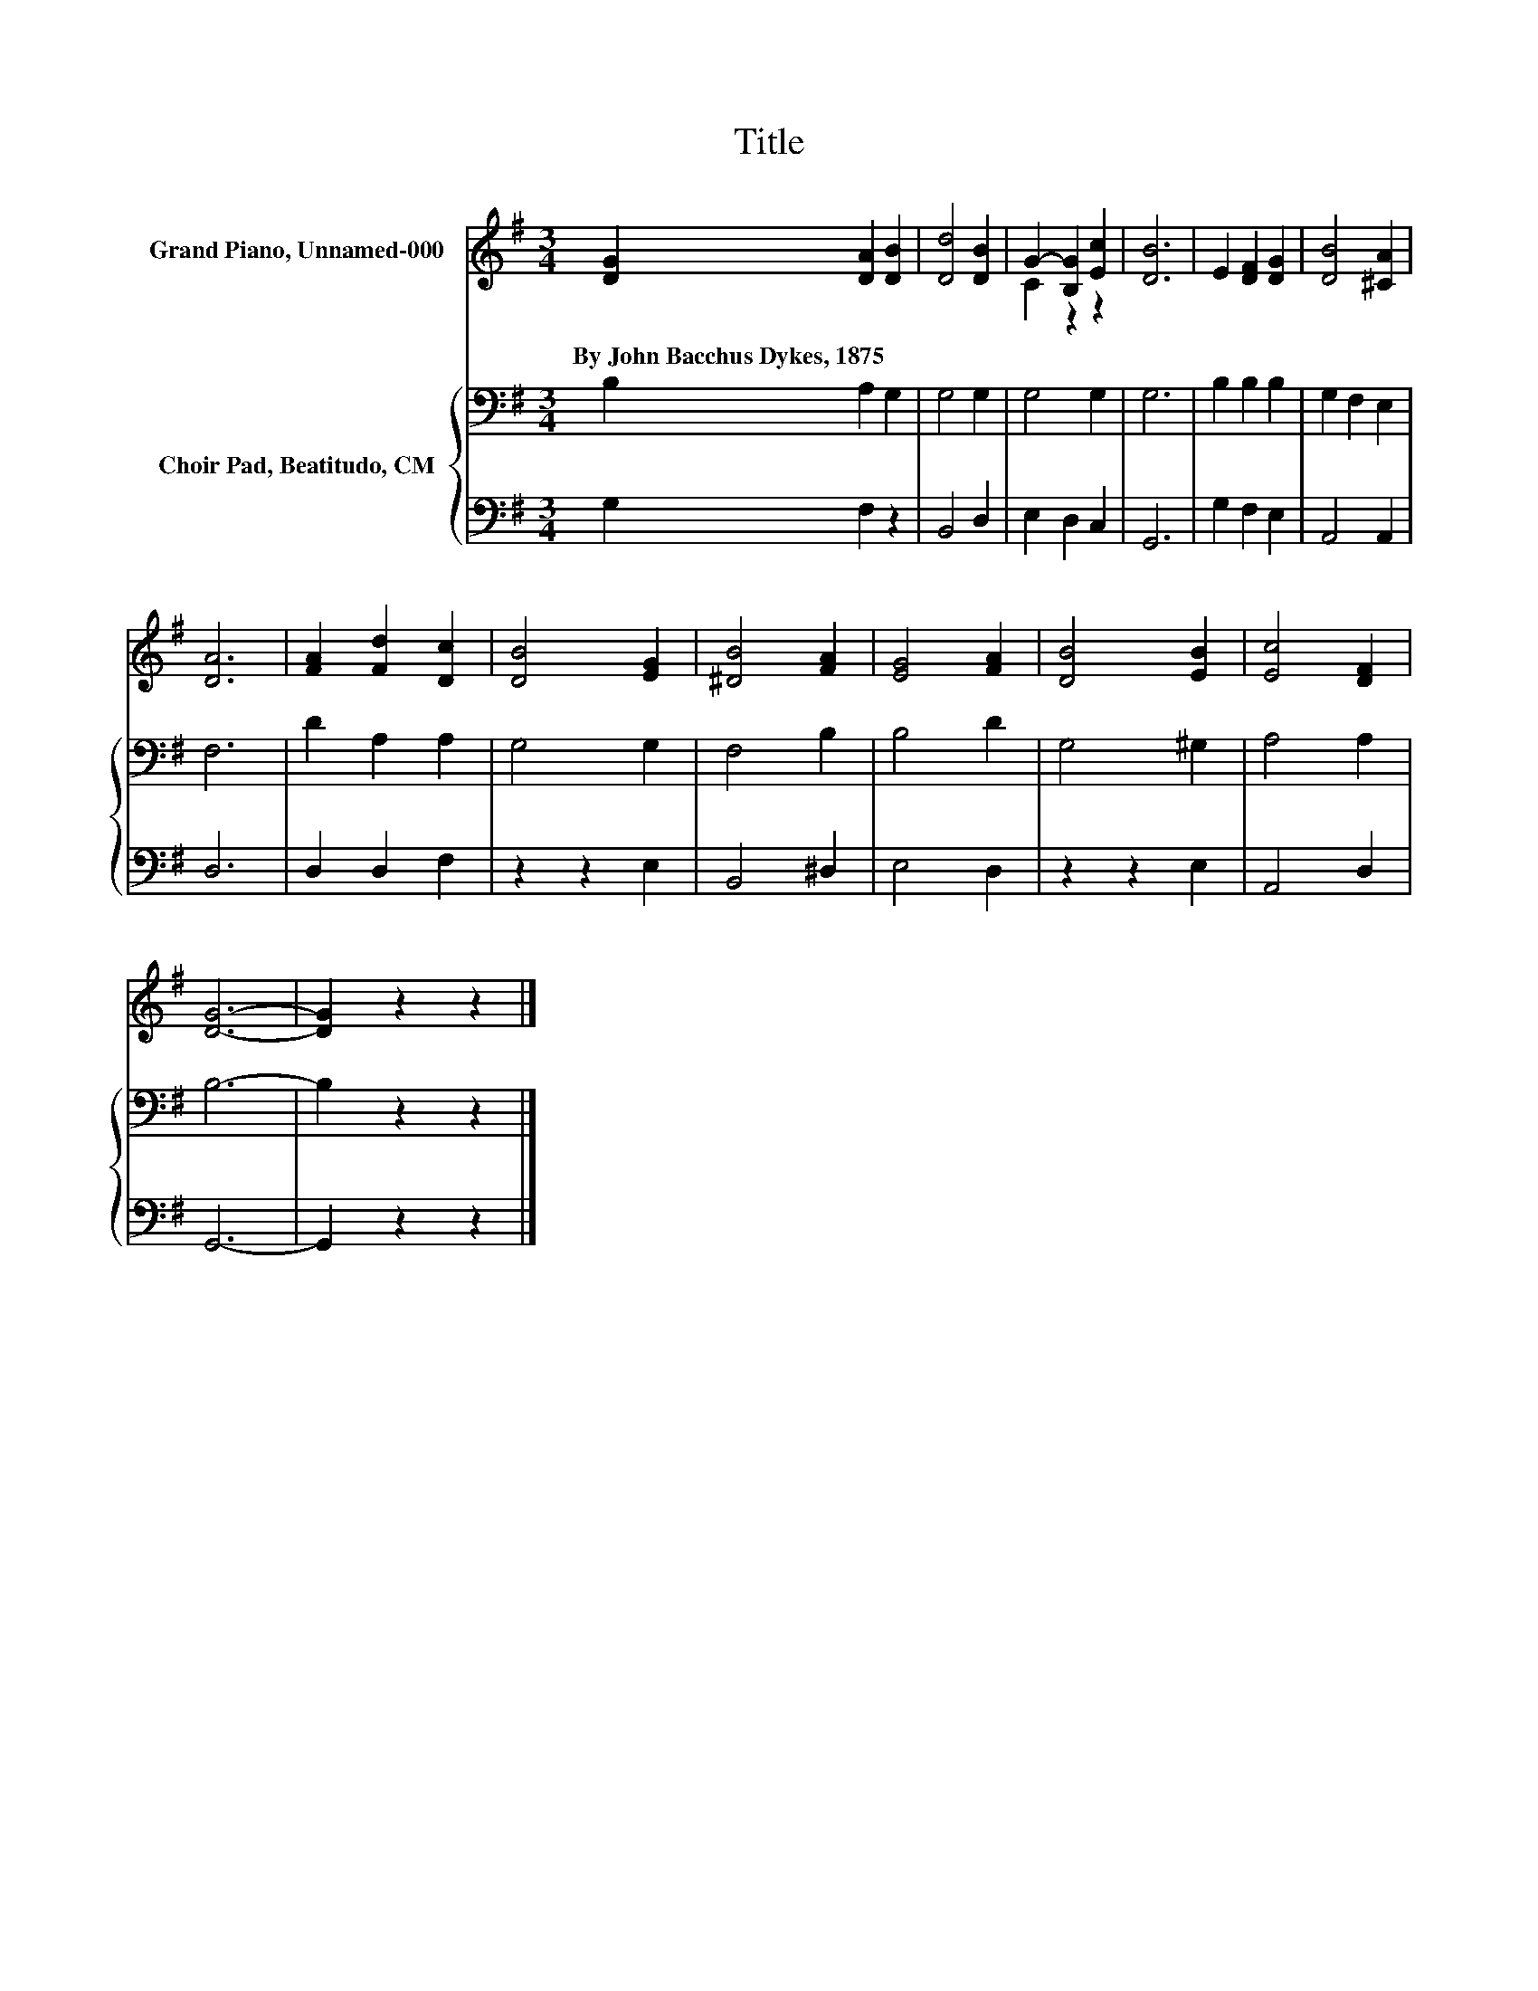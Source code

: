 X:1
T:Title
%%score ( 1 2 ) { 3 | 4 }
L:1/8
M:3/4
K:G
V:1 treble nm="Grand Piano, Unnamed-000"
V:2 treble 
V:3 bass nm="Choir Pad, Beatitudo, CM"
V:4 bass 
V:1
 [DG]2 [DA]2 [DB]2 | [Dd]4 [DB]2 | G2- [B,G]2 [Ec]2 | [DB]6 | E2 [DF]2 [DG]2 | [DB]4 [^CA]2 | %6
w: By~John~Bacchus~Dykes,~1875 * *||||||
 [DA]6 | [FA]2 [Fd]2 [Dc]2 | [DB]4 [EG]2 | [^DB]4 [FA]2 | [EG]4 [FA]2 | [DB]4 [EB]2 | [Ec]4 [DF]2 | %13
w: |||||||
 [DG]6- | [DG]2 z2 z2 |] %15
w: ||
V:2
 x6 | x6 | C2 z2 z2 | x6 | x6 | x6 | x6 | x6 | x6 | x6 | x6 | x6 | x6 | x6 | x6 |] %15
V:3
 B,2 A,2 G,2 | G,4 G,2 | G,4 G,2 | G,6 | B,2 B,2 B,2 | G,2 F,2 E,2 | F,6 | D2 A,2 A,2 | G,4 G,2 | %9
 F,4 B,2 | B,4 D2 | G,4 ^G,2 | A,4 A,2 | B,6- | B,2 z2 z2 |] %15
V:4
 G,2 F,2 z2 | B,,4 D,2 | E,2 D,2 C,2 | G,,6 | G,2 F,2 E,2 | A,,4 A,,2 | D,6 | D,2 D,2 F,2 | %8
 z2 z2 E,2 | B,,4 ^D,2 | E,4 D,2 | z2 z2 E,2 | A,,4 D,2 | G,,6- | G,,2 z2 z2 |] %15

